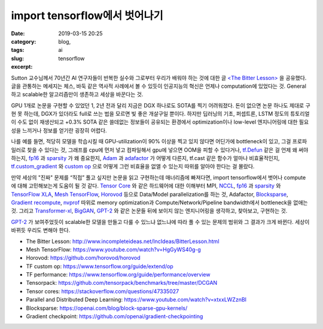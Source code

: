 import tensorflow에서 벗어나기
################################
:date: 2019-03-15 20:25
:category: blog,
:tags: ai
:slug: tensorflow
:excerpt: 


Sutton 교수님께서 70년간 AI 연구자들이 반복한 실수와 그로부터 우리가 배워야 하는 것에 대한 글 `<The Bitter Lesson> <http://www.incompleteideas.net/IncIdeas/BitterLesson.html>`__ 을 공유했다. 글을 관통하는 메세지는 체스, 바둑 같은 역사적 사례에서 볼 수 있듯이 인공지능의 혁신은 언제나 computation에 있었다는 것. General하고 scalable한 알고리즘만이 생존하고 세상을 바꾼다는 것.

GPU 1개로 논문을 구현할 수 있었던 1, 2년 전과 달리 지금은 DGX 하나로도 SOTA를 찍기 어려워졌다. 돈이 없으면 논문 하나도 제대로 구현 못 하는데, DGX가 있더라도 full로 쓰는 법을 모르면 빛 좋은 개살구일 뿐이다. 하지만 딥러닝의 기초, 퍼셉트론, LSTM 정도의 튜토리얼이 수도 없이 재생산되고 +0.3% SOTA 같은 쓸데없는 정보들이 공유되는 환경에서 optimization이나 low-level 엔지니어링에 대한 필요성을 느끼거나 정보를 얻기란 굉장히 어렵다.

나를 예를 들면, 적당히 모델을 학습시킬 때 GPU-utilization이 90% 이상을 찍고 있지 않다면 어딘가에 bottleneck이 있고, 그걸 프로파일러로 찾을 수 있다는 것, 그래프를 cpu에 먼저 넣고 컴파일해서 gpu에 넣으면 OOM을 피할 수 있다거나, `tf.Defun <https://github.com/tensorflow/tensorflow/blob/32edfdd8e4d24db2a3789c85227f1887e4faca95/tensorflow/python/framework/function.py#L45>`__ 같은 걸 언제 왜 써야 하는지, `fp16 <https://docs.nvidia.com/deeplearning/sdk/mixed-precision-training/>`__ 과 `sparsity <https://openai.com/blog/block-sparse-gpu-kernels/>`__ 가 왜 중요한지, `Adam <https://arxiv.org/abs/1412.6980>`__ 과 `adafactor <https://arxiv.org/abs/1804.04235>`__ 가 어떻게 다른지, tf.cast 같은 함수가 얼마나 비효율적인지, `tf.custom_gradient <https://www.tensorflow.org/api_docs/python/tf/custom_gradient>`__ 와 `custom op <https://www.tensorflow.org/guide/extend/op>`__ 으로 어떻게 그런 비효율을 없앨 수 있는지 따위를 알아야 한다는 걸 몰랐다.

만약 세상의 "진짜" 문제를 “직접” 풀고 싶지만 논문을 읽고 구현하는데 매너리즘에 빠져다면, import tensorflow에서 벗어나 compute에 대해 고민해보는게 도움이 될 것 같다. `Tensor Core <https://www.nvidia.com/en-us/data-center/tensorcore/>`__ 와 같은 하드웨어에 대한 이해부터 MPI, `NCCL <https://docs.nvidia.com/deeplearning/sdk/nccl-developer-guide/docs/index.html>`__, `fp16 <https://docs.nvidia.com/deeplearning/sdk/mixed-precision-training/>`__ 과 `sparsity <https://openai.com/blog/block-sparse-gpu-kernels/>`__ 와 `TensorFlow XLA <https://www.tensorflow.org/xla>`__, `Mesh TensorFlow <https://github.com/tensorflow/mesh/>`__, `Horovod <https://github.com/horovod/horovod>`__ 등으로 Data/Model parallelization를 하는 것, Adafactor, `Blocksparse <https://openai.com/blog/block-sparse-gpu-kernels/>`__, `Gradient recompute <https://github.com/openai/gradient-checkpointing>`__, `nvprof <http://docs.nvidia.com/cuda/profiler-users-guide/index.html>`__ 따위로 memory optimization과 Compute/Network/Pipeline bandwidth에서 bottleneck을 없애는 것. 그리고 `Transformer-xl <https://arxiv.org/abs/1901.02860>`__, `BigGAN <https://arxiv.org/abs/1809.11096>`__, `GPT-2 <https://openai.com/blog/better-language-models/>`__ 와 같은 논문들 뒤에 보이지 않는 엔지니어링을 생각하고, 찾아보고, 구현하는 것.

`GPT-2 <https://openai.com/blog/better-language-models/>`__ 가 보여주었듯이 scalable한 모델을 만들고 다룰 수 있느냐 없느냐에 따라 풀 수 있는 문제의 범위와 그 결과가 크게 바뀐다. 세상이 바뀌듯 우리도 변해야 한다.

- The Bitter Lesson: http://www.incompleteideas.net/IncIdeas/BitterLesson.html
- Mesh TensorFlow: https://www.youtube.com/watch?v=HgGyWS40g-g
- Horovod: https://github.com/horovod/horovod
- TF custom op: https://www.tensorflow.org/guide/extend/op
- TF performance: https://www.tensorflow.org/guide/performance/overview
- Tensorpack: https://github.com/tensorpack/benchmarks/tree/master/DCGAN
- Tensor cores: https://stackoverflow.com/questions/47335027
- Parallel and Distributed Deep Learning: https://www.youtube.com/watch?v=xtxxLWZznBI
- Blocksparse: https://openai.com/blog/block-sparse-gpu-kernels/
- Gradient checkpoint: https://github.com/openai/gradient-checkpointing
